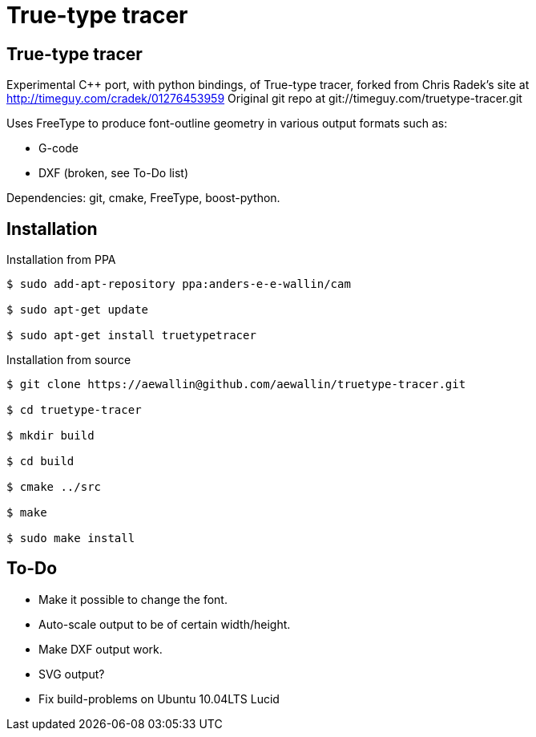 True-type tracer
================

True-type tracer
----------------

Experimental C++ port, with python bindings, of True-type tracer, 
forked from Chris Radek's site at http://timeguy.com/cradek/01276453959
Original git repo at git://timeguy.com/truetype-tracer.git

Uses FreeType to produce font-outline geometry in various output formats such as: 

- G-code
- DXF (broken, see To-Do list)

Dependencies: git, cmake, FreeType, boost-python.

Installation
------------

.Installation from PPA
----
$ sudo add-apt-repository ppa:anders-e-e-wallin/cam

$ sudo apt-get update

$ sudo apt-get install truetypetracer
----

.Installation from source
----
$ git clone https://aewallin@github.com/aewallin/truetype-tracer.git

$ cd truetype-tracer

$ mkdir build

$ cd build

$ cmake ../src

$ make

$ sudo make install
----

To-Do
-----

- Make it possible to change the font.
- Auto-scale output to be of certain width/height.
- Make DXF output work.
- SVG output?
- Fix build-problems on Ubuntu 10.04LTS Lucid
